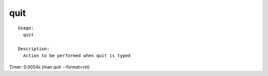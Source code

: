 quit
====

::

  Usage:
    quit

  Description:
    Action to be performed when quit is typed

Timer: 0.0054s (man quit --format=rst)
